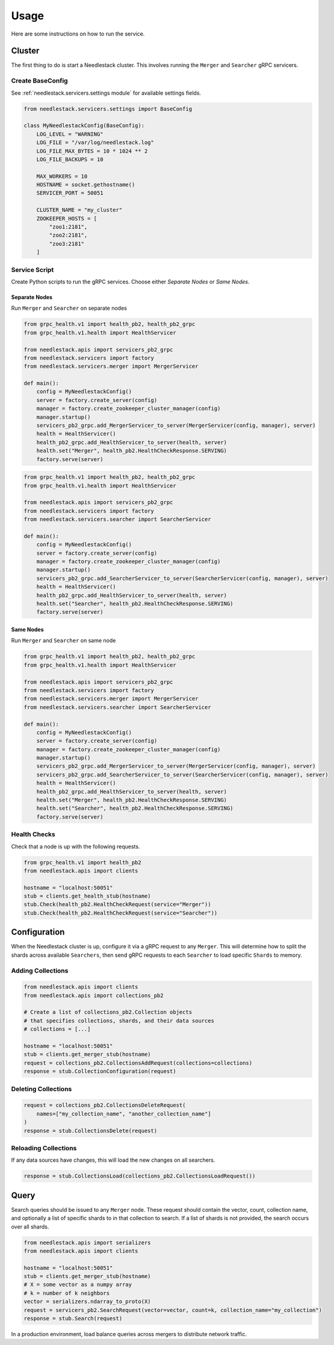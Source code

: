 =====
Usage
=====

Here are some instructions on how to run the service.

Cluster
-------

The first thing to do is start a Needlestack cluster.
This involves running the ``Merger`` and ``Searcher``
gRPC servicers.

Create BaseConfig
~~~~~~~~~~~~~~~~~

See :ref:`needlestack.servicers.settings module` for available
settings fields.

.. code-block:: python

    from needlestack.servicers.settings import BaseConfig

    class MyNeedlestackConfig(BaseConfig):
        LOG_LEVEL = "WARNING"
        LOG_FILE = "/var/log/needlestack.log"
        LOG_FILE_MAX_BYTES = 10 * 1024 ** 2
        LOG_FILE_BACKUPS = 10

        MAX_WORKERS = 10
        HOSTNAME = socket.gethostname()
        SERVICER_PORT = 50051

        CLUSTER_NAME = "my_cluster"
        ZOOKEEPER_HOSTS = [
            "zoo1:2181",
            "zoo2:2181",
            "zoo3:2181"
        ]

Service Script
~~~~~~~~~~~~~~
Create Python scripts to run the gRPC services. Choose either `Separate Nodes` or `Same Nodes`.

Separate Nodes
^^^^^^^^^^^^^^
Run ``Merger`` and ``Searcher`` on separate nodes

.. code-block:: python

    from grpc_health.v1 import health_pb2, health_pb2_grpc
    from grpc_health.v1.health import HealthServicer

    from needlestack.apis import servicers_pb2_grpc
    from needlestack.servicers import factory
    from needlestack.servicers.merger import MergerServicer

    def main():
        config = MyNeedlestackConfig()
        server = factory.create_server(config)
        manager = factory.create_zookeeper_cluster_manager(config)
        manager.startup()
        servicers_pb2_grpc.add_MergerServicer_to_server(MergerServicer(config, manager), server)
        health = HealthServicer()
        health_pb2_grpc.add_HealthServicer_to_server(health, server)
        health.set("Merger", health_pb2.HealthCheckResponse.SERVING)
        factory.serve(server)

.. code-block:: python

    from grpc_health.v1 import health_pb2, health_pb2_grpc
    from grpc_health.v1.health import HealthServicer

    from needlestack.apis import servicers_pb2_grpc
    from needlestack.servicers import factory
    from needlestack.servicers.searcher import SearcherServicer

    def main():
        config = MyNeedlestackConfig()
        server = factory.create_server(config)
        manager = factory.create_zookeeper_cluster_manager(config)
        manager.startup()
        servicers_pb2_grpc.add_SearcherServicer_to_server(SearcherServicer(config, manager), server)
        health = HealthServicer()
        health_pb2_grpc.add_HealthServicer_to_server(health, server)
        health.set("Searcher", health_pb2.HealthCheckResponse.SERVING)
        factory.serve(server)

Same Nodes
^^^^^^^^^^
Run ``Merger`` and ``Searcher`` on same node

.. code-block:: python

    from grpc_health.v1 import health_pb2, health_pb2_grpc
    from grpc_health.v1.health import HealthServicer

    from needlestack.apis import servicers_pb2_grpc
    from needlestack.servicers import factory
    from needlestack.servicers.merger import MergerServicer
    from needlestack.servicers.searcher import SearcherServicer

    def main():
        config = MyNeedlestackConfig()
        server = factory.create_server(config)
        manager = factory.create_zookeeper_cluster_manager(config)
        manager.startup()
        servicers_pb2_grpc.add_MergerServicer_to_server(MergerServicer(config, manager), server)
        servicers_pb2_grpc.add_SearcherServicer_to_server(SearcherServicer(config, manager), server)
        health = HealthServicer()
        health_pb2_grpc.add_HealthServicer_to_server(health, server)
        health.set("Merger", health_pb2.HealthCheckResponse.SERVING)
        health.set("Searcher", health_pb2.HealthCheckResponse.SERVING)
        factory.serve(server)

Health Checks
~~~~~~~~~~~~~
Check that a node is up with the following requests.

.. code-block:: python

    from grpc_health.v1 import health_pb2
    from needlestack.apis import clients

    hostname = "localhost:50051"
    stub = clients.get_health_stub(hostname)
    stub.Check(health_pb2.HealthCheckRequest(service="Merger"))
    stub.Check(health_pb2.HealthCheckRequest(service="Searcher"))


Configuration
-------------

When the Needlestack cluster is up, configure it via a gRPC request
to any ``Merger``. This will determine how to split the shards across
available ``Searchers``, then send gRPC requests to each ``Searcher``
to load specific ``Shards`` to memory.

Adding Collections
~~~~~~~~~~~~~~~~~~

.. code-block:: python

    from needlestack.apis import clients
    from needlestack.apis import collections_pb2

    # Create a list of collections_pb2.Collection objects
    # that specifies collections, shards, and their data sources
    # collections = [...]

    hostname = "localhost:50051"
    stub = clients.get_merger_stub(hostname)
    request = collections_pb2.CollectionsAddRequest(collections=collections)
    response = stub.CollectionConfiguration(request)

Deleting Collections
~~~~~~~~~~~~~~~~~~~~

.. code-block:: python

    request = collections_pb2.CollectionsDeleteRequest(
        names=["my_collection_name", "another_collection_name"]
    )
    response = stub.CollectionsDelete(request)

Reloading Collections
~~~~~~~~~~~~~~~~~~~~~
If any data sources have changes, this will load the new changes on all searchers.

.. code-block:: python

    response = stub.CollectionsLoad(collections_pb2.CollectionsLoadRequest())



Query
-----

Search queries should be issued to any ``Merger`` node. These request should contain
the vector, count, collection name, and optionally a list of specific shards to in
that collection to search. If a list of shards is not provided, the search occurs over
all shards.

.. code-block:: python

    from needlestack.apis import serializers
    from needlestack.apis import clients

    hostname = "localhost:50051"
    stub = clients.get_merger_stub(hostname)
    # X = some vector as a numpy array
    # k = number of k neighbors
    vector = serializers.ndarray_to_proto(X)
    request = servicers_pb2.SearchRequest(vector=vector, count=k, collection_name="my_collection")
    response = stub.Search(request)

In a production environment, load balance queries across mergers to distribute network traffic.

